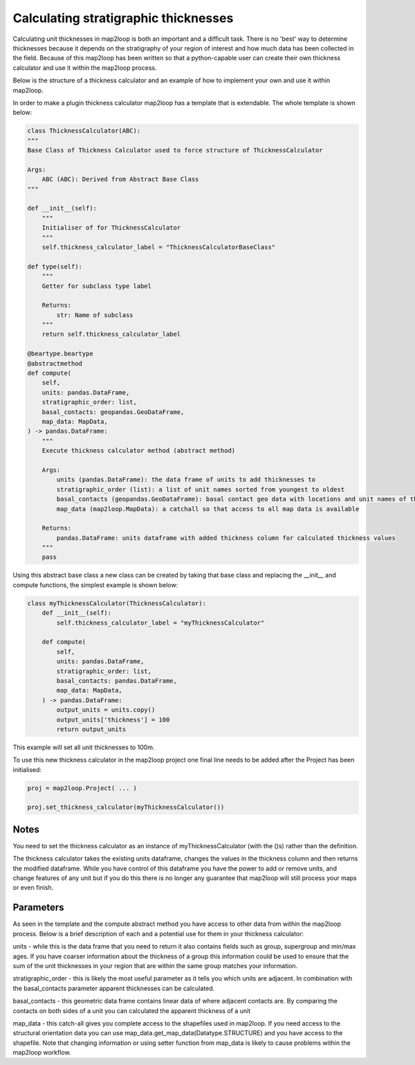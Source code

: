 Calculating stratigraphic thicknesses
=====================================

Calculating unit thicknesses in map2loop is both an important and a difficult 
task.  There is no 'best' way to determine thicknesses because it depends on the
stratigraphy of your region of interest and how much data has been collected in
the field.  Because of this map2loop has been written so that a python-capable user
can create their own thickness calculator and use it within the map2loop process.

Below is the structure of a thickness calculator and an example of how to implement
your own and use it within map2loop.

In order to make a plugin thickness calculator map2loop has a template that is 
extendable.  The whole template is shown below:

.. code-block::

    class ThicknessCalculator(ABC):
    """
    Base Class of Thickness Calculator used to force structure of ThicknessCalculator

    Args:
        ABC (ABC): Derived from Abstract Base Class
    """

    def __init__(self):
        """
        Initialiser of for ThicknessCalculator
        """
        self.thickness_calculator_label = "ThicknessCalculatorBaseClass"

    def type(self):
        """
        Getter for subclass type label

        Returns:
            str: Name of subclass
        """
        return self.thickness_calculator_label

    @beartype.beartype
    @abstractmethod
    def compute(
        self,
        units: pandas.DataFrame,
        stratigraphic_order: list,
        basal_contacts: geopandas.GeoDataFrame,
        map_data: MapData,
    ) -> pandas.DataFrame:
        """
        Execute thickness calculator method (abstract method)

        Args:
            units (pandas.DataFrame): the data frame of units to add thicknesses to
            stratigraphic_order (list): a list of unit names sorted from youngest to oldest
            basal_contacts (geopandas.GeoDataFrame): basal contact geo data with locations and unit names of the contacts (columns must contain ["ID","basal_unit","type","geometry"])
            map_data (map2loop.MapData): a catchall so that access to all map data is available

        Returns:
            pandas.DataFrame: units dataframe with added thickness column for calculated thickness values
        """
        pass

Using this abstract base class a new class can be created by taking that base class and
replacing the __init__ and compute functions, the simplest example is shown below:

.. code-block::

    class myThicknessCalculator(ThicknessCalculator):
        def __init__(self):
            self.thickness_calculator_label = "myThicknessCalculator"
        
        def compute(
            self,
            units: pandas.DataFrame,
            stratigraphic_order: list,
            basal_contacts: pandas.DataFrame,
            map_data: MapData,
        ) -> pandas.DataFrame:
            output_units = units.copy()
            output_units['thickness'] = 100
            return output_units

This example will set all unit thicknesses to 100m.

To use this new thickness calculator in the map2loop project one final line needs to
be added after the Project has been initialised:

.. code-block::

    proj = map2loop.Project( ... )

    proj.set_thickness_calculator(myThicknessCalculator())

Notes
-----
You need to set the thickness calculator as an instance of myThicknessCalculator
(with the ()s) rather than the definition.

The thickness calculator takes the existing units dataframe, changes the values in the
thickness column and then returns the modified dataframe.  While you have control of
this dataframe you have the power to add or remove units, and change features
of any unit but if you do this there is no longer any guarantee that map2loop will still
process your maps or even finish.

Parameters
----------
As seen in the template and the compute abstract method you have access to other data
from within the map2loop process.  Below is a brief description of each and a potential
use for them in your thickness calculator:

units - while this is the data frame that you need to return it also contains fields
such as group, supergroup and min/max ages.  If you have coarser information about the
thickness of a group this information could be used to ensure that the sum of the unit
thicknesses in your region that are within the same group matches your information.

stratigraphic_order - this is likely the most useful parameter as it tells you which
units are adjacent. In combination with the basal_contacts parameter apparent thicknesses
can be calculated.

basal_contacts - this geometric data frame contains linear data of where adjacent 
contacts are.  By comparing the contacts on both sides of a unit you can calculated the
apparent thickness of a unit

map_data - this catch-all gives you complete access to the shapefiles used in map2loop.
If you need access to the structural orientation data you can use
map_data.get_map_data(Datatype.STRUCTURE) and you have access to the shapefile.  Note 
that changing information or using setter function from map_data is likely to cause 
problems within the map2loop workflow.

